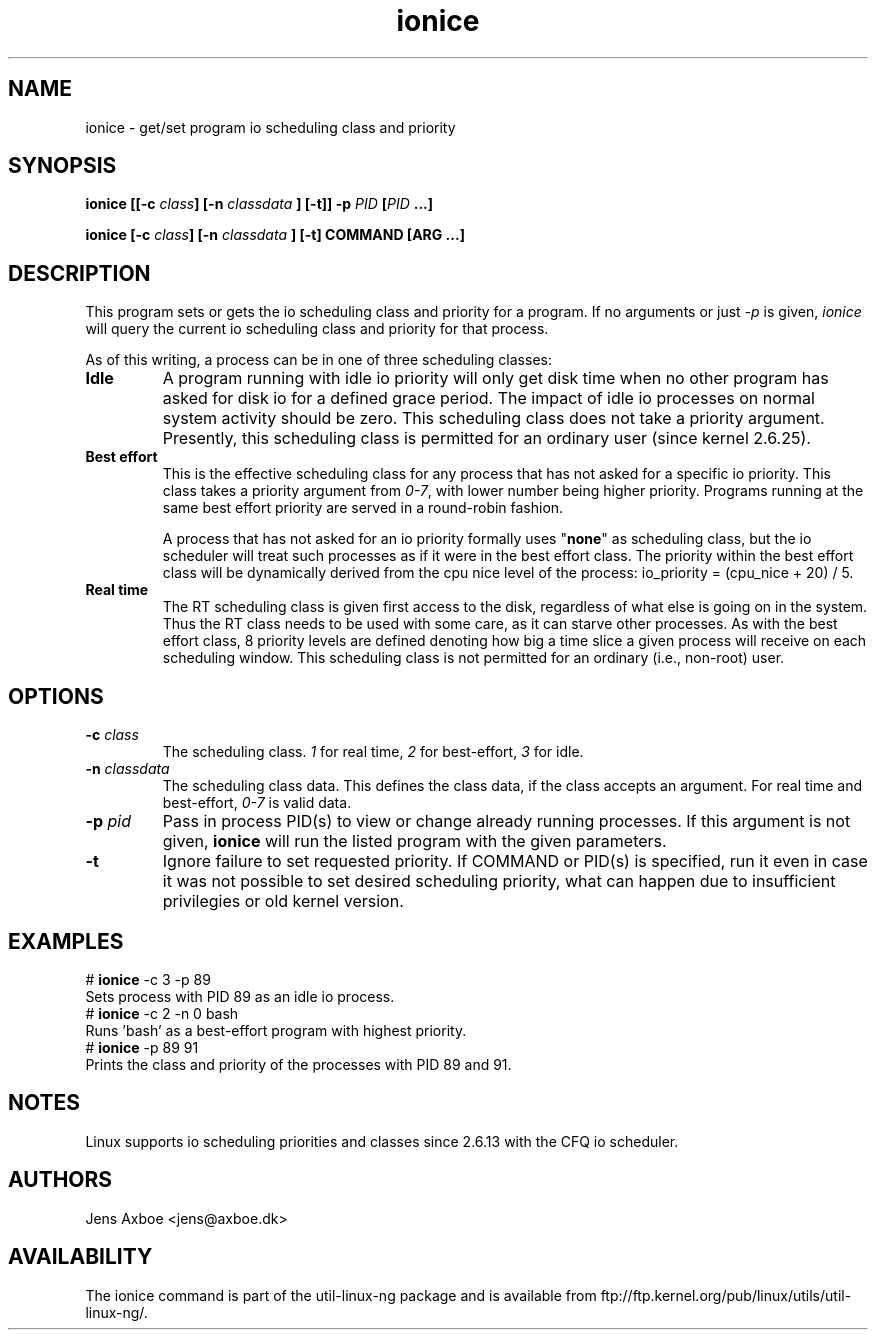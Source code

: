 .TH ionice "1" "August 2005" ionice
.SH NAME
ionice \- get/set program io scheduling class and priority
.SH SYNOPSIS
.BI "ionice [[\-c " class "] [\-n " classdata " ] [\-t]] \-p " PID " [" PID " ...]"

.BI "ionice [\-c " class "] [\-n " classdata " ] [\-t] COMMAND [ARG ...]"

.SH DESCRIPTION
This program sets or gets the io scheduling class and priority for a program.
If no arguments or just \fI-p\fR is given, \fIionice\fR will query the current
io scheduling class and priority for that process.

As of this writing, a process can be in one of three scheduling classes:

.IP "\fBIdle\fP"
A program running with idle io priority will only get disk time when no other
program has asked for disk io for a defined grace period. The impact of idle
io processes on normal system activity should be zero. This scheduling
class does not take a priority argument. Presently, this scheduling class
is permitted for an ordinary user (since kernel 2.6.25).

.IP "\fBBest effort\fP"
This is the effective scheduling class for any process that has not asked for
a specific io priority.
This class takes a priority argument from \fI0-7\fR, with lower
number being higher priority. Programs running at the same best effort
priority are served in a round-robin fashion.

A process that has not asked for an io priority formally uses "\fBnone\fP" as
scheduling class, but the io scheduler will treat such processes as if it
were in the best effort class. The priority within the best effort class will
be dynamically derived from the cpu nice level of the process: io_priority =
(cpu_nice + 20) / 5.

.IP "\fBReal time\fP"
The RT scheduling class is given first access to the disk, regardless of
what else is going on in the system. Thus the RT class needs to be used with
some care, as it can starve other processes. As with the best effort class,
8 priority levels are defined denoting how big a time slice a given process
will receive on each scheduling window. This scheduling class is not
permitted for an ordinary (i.e., non-root) user.

.SH OPTIONS
.IP "\fB-c \fIclass\fP"
The scheduling class. \fI1\fR for real time, \fI2\fR for best-effort, \fI3\fR for idle.
.IP "\fB-n \fIclassdata\fP"
The scheduling class data. This defines the class data, if the class
accepts an argument. For real time and best-effort, \fI0-7\fR is valid
data.
.IP "\fB-p \fIpid\fP"
Pass in process PID(s) to view or change already running processes. If this argument
is not given, \fBionice\fP will run the listed program with the given
parameters.
.IP "\fB-t\fP"
Ignore failure to set requested priority. If COMMAND or PID(s) is specified, run it
even in case it was not possible to set desired scheduling priority, what
can happen due to insufficient privilegies or old kernel version.

.SH EXAMPLES
.LP
.TP 7
# \fBionice\fP -c 3 -p 89
.TP 7
Sets process with PID 89 as an idle io process.
.TP 7
# \fBionice\fP -c 2 -n 0 bash
.TP 7
Runs 'bash' as a best-effort program with highest priority.
.TP 7
# \fBionice\fP -p 89 91
.TP 7
Prints the class and priority of the processes with PID 89 and 91.

.SH NOTES
Linux supports io scheduling priorities and classes since 2.6.13 with the CFQ
io scheduler.

.SH AUTHORS
Jens Axboe <jens@axboe.dk>

.SH AVAILABILITY
The ionice command is part of the util-linux-ng package and is available from
ftp://ftp.kernel.org/pub/linux/utils/util-linux-ng/.

